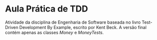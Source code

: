 * Aula Prática de TDD
  Atividade da disciplina de Engenharia de Software baseada no livro Test-Driven
  Development By Example, escrito por Kent Beck. A versão final contém apenas as classes
  /Money/ e /MoneyTests/.
